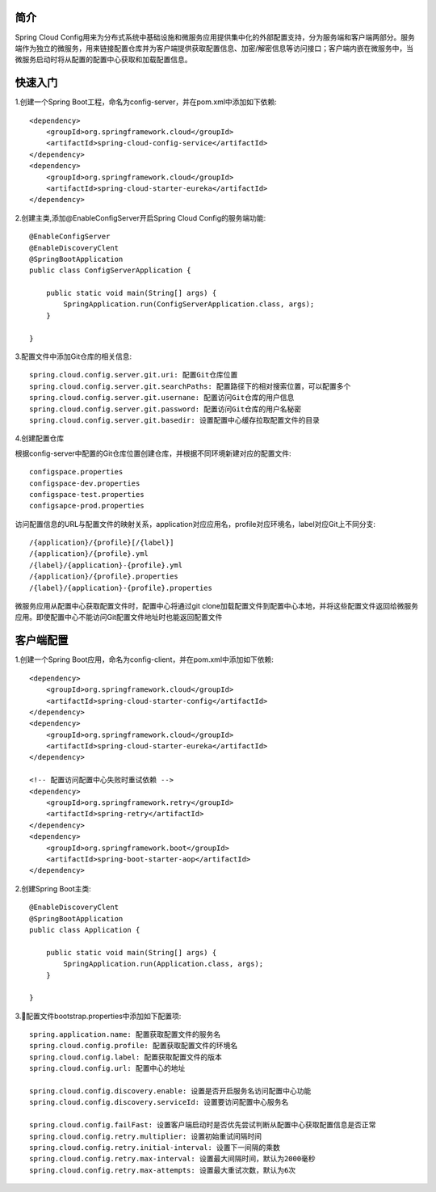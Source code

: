 简介
======================================

Spring Cloud Config用来为分布式系统中基础设施和微服务应用提供集中化的外部配置支持，分为服务端和客户端两部分。服务端作为独立的微服务，用来链接配置仓库并为客户端提供获取配置信息、加密/解密信息等访问接口；客户端内嵌在微服务中，当微服务启动时将从配置的配置中心获取和加载配置信息。

.. image: ./image/config.png

快速入门
=======================================

1.创建一个Spring Boot工程，命名为config-server，并在pom.xml中添加如下依赖::

    <dependency>
        <groupId>org.springframework.cloud</groupId>
        <artifactId>spring-cloud-config-service</artifactId>
    </dependency>
    <dependency>
        <groupId>org.springframework.cloud</groupId>
        <artifactId>spring-cloud-starter-eureka</artifactId>
    </dependency>

2.创建主类,添加@EnableConfigServer开启Spring Cloud Config的服务端功能::

    @EnableConfigServer
    @EnableDiscoveryClent
    @SpringBootApplication
    public class ConfigServerApplication {

        public static void main(String[] args) {
            SpringApplication.run(ConfigServerApplication.class, args);
        }

    }

3.配置文件中添加Git仓库的相关信息::

    spring.cloud.config.server.git.uri: 配置Git仓库位置
    spring.cloud.config.server.git.searchPaths: 配置路径下的相对搜索位置，可以配置多个
    spring.cloud.config.server.git.usernane: 配置访问Git仓库的用户信息
    spring.cloud.config.server.git.password: 配置访问Git仓库的用户名秘密
    spring.cloud.config.server.git.basedir: 设置配置中心缓存拉取配置文件的目录

4.创建配置仓库

根据config-server中配置的Git仓库位置创建仓库，并根据不同环境新建对应的配置文件::

    configspace.properties
    configspace-dev.properties
    configspace-test.properties
    configsapce-prod.properties

访问配置信息的URL与配置文件的映射关系，application对应应用名，profile对应环境名，label对应Git上不同分支::

    /{application}/{profile}[/{label}]
    /{application}/{profile}.yml
    /{label}/{application}-{profile}.yml
    /{application}/{profile}.properties
    /{label}/{application}-{profile}.properties

微服务应用从配置中心获取配置文件时，配置中心将通过git clone加载配置文件到配置中心本地，并将这些配置文件返回给微服务应用。即使配置中心不能访问Git配置文件地址时也能返回配置文件
 
客户端配置
=======================================

1.创建一个Spring Boot应用，命名为config-client，并在pom.xml中添加如下依赖::

    <dependency>
        <groupId>org.springframework.cloud</groupId>
        <artifactId>spring-cloud-starter-config</artifactId>
    </dependency>
    <dependency>
        <groupId>org.springframework.cloud</groupId>
        <artifactId>spring-cloud-starter-eureka</artifactId>
    </dependency>

    <!-- 配置访问配置中心失败时重试依赖 -->
    <dependency>
        <groupId>org.springframework.retry</groupId>
        <artifactId>spring-retry</artifactId>
    </dependency>
    <dependency>
        <groupId>org.springframework.boot</groupId>
        <artifactId>spring-boot-starter-aop</artifactId>
    </dependency>

2.创建Spring Boot主类::

    @EnableDiscoveryClent
    @SpringBootApplication
    public class Application {

        public static void main(String[] args) {
            SpringApplication.run(Application.class, args);
        }

    }

3.配置文件bootstrap.properties中添加如下配置项::

    spring.application.name: 配置获取配置文件的服务名
    spring.cloud.config.profile: 配置获取配置文件的环境名
    spring.cloud.config.label: 配置获取配置文件的版本
    spring.cloud.config.url: 配置中心的地址

    spring.cloud.config.discovery.enable: 设置是否开启服务名访问配置中心功能
    spring.cloud.config.discovery.serviceId: 设置要访问配置中心服务名

    spring.cloud.config.failFast: 设置客户端启动时是否优先尝试判断从配置中心获取配置信息是否正常
    spring.cloud.config.retry.multiplier: 设置初始重试间隔时间
    spring.cloud.config.retry.initial-interval: 设置下一间隔的乘数
    spring.cloud.config.retry.max-interval: 设置最大间隔时间，默认为2000毫秒
    spring.cloud.config.retry.max-attempts: 设置最大重试次数，默认为6次    